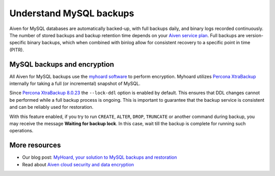 Understand MySQL backups
========================

Aiven for MySQL databases are automatically backed-up, with full backups daily, and binary logs recorded continuously.
The number of stored backups and backup retention time depends on your `Aiven service plan <https://aiven.io/pricing?product=mysql&tab=plan-comparison>`_. Full backups are version-specific binary backups, which when combined with binlog allow for consistent recovery to a specific point in time (PITR).

MySQL backups and encryption
----------------------------

All Aiven for MySQL backups use the `myhoard software <https://github.com/aiven/myhoard>`_ to perform encryption. Myhoard utilizes `Percona XtraBackup <https://www.percona.com/>`_ internally for taking a full (or incremental) snapshot of MySQL.

Since `Percona XtraBackup 8.0.23 <https://jira.percona.com/browse/PXB-1979>`_ the ``--lock-ddl`` option is enabled by default. This ensures that DDL changes cannot be performed while a full backup process is ongoing. This is important to guarantee that the backup service is consistent and can be reliably used for restoration.


With this feature enabled, if you try to run ``CREATE``, ``ALTER``, ``DROP``, ``TRUNCATE`` or another command during backup, you may receive the message **Waiting for backup lock**. In this case, wait till the backup is complete for running such operations.

More resources
--------------

- Our blog post: `MyHoard, your solution to MySQL backups and restoration <https://aiven.io/blog/introducing-myhoard-your-single-solution-to-mysql-backups-and-restoration>`_
- Read about `Aiven cloud security and data encryption <https://developer.aiven.io/docs/platform/concepts/cloud-security#data-encryption>`_
